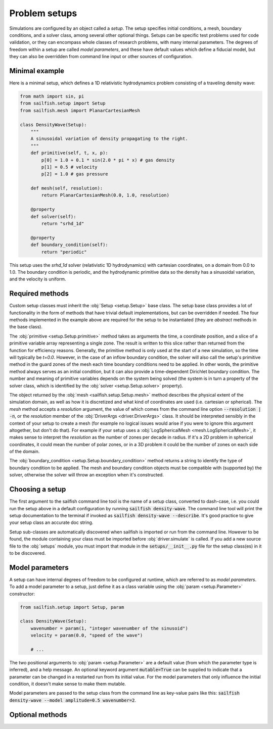 Problem setups
==============

.. py:currentmodule:: sailfish

Simulations are configured by an object called a `setup`. The setup specifies
initial conditions, a mesh, boundary conditions, and a solver class, among
several other optional things. Setups can be specific test problems used for
code validation, or they can encompass whole classes of research problems,
with many internal parameters. The degrees of freedom within a setup are
called `model parameters`, and these have default values which define a
fiducial model, but they can also be overridden from command line input
or other sources of configuration.

Minimal example
^^^^^^^^^^^^^^^

Here is a minimal setup, which defines a 1D relativistic hydrodynamics problem
consisting of a traveling density wave:

.. code-block:: python

    from math import sin, pi
    from sailfish.setup import Setup
    from sailfish.mesh import PlanarCartesianMesh

    class DensityWave(Setup):
        """
        A sinusoidal variation of density propagating to the right.
        """
        def primitive(self, t, x, p):
            p[0] = 1.0 + 0.1 * sin(2.0 * pi * x) # gas density
            p[1] = 0.5 # velocity
            p[2] = 1.0 # gas pressure

        def mesh(self, resolution):
            return PlanarCartesianMesh(0.0, 1.0, resolution)

        @property
        def solver(self):
            return "srhd_1d"

        @property
        def boundary_condition(self):
            return "periodic"

This setup uses the `srhd_1d` solver (relativistic 1D hydrodynamics) with
cartesian coordinates, on a domain from 0.0 to 1.0. The boundary condition is
periodic, and the hydrodynamic primitive data so the density has a sinusoidal
variation, and the velocity is uniform.

Required methods
^^^^^^^^^^^^^^^^

Custom setup classes must inherit the :obj:`Setup <setup.Setup>` base class.
The setup base class provides a lot of functionality in the form of methods
that have trivial default implementations, but can be overridden if needed.
The four methods implemented in the example above are required for the setup
to be instantiated (they are `abstract` methods in the base class).

The :obj:`primitive <setup.Setup.primitive>` method takes as arguments the
time, a coordinate position, and a slice of a primitive variable array
representing a single zone. The result is written to this slice rather than
returned from the function for efficiency reasons. Generally, the primitive
method is only used at the start of a new simulation, so the time will
typically be `t=0.0`. However, in the case of an inflow boundary condition,
the solver will also call the setup's primitive method in the guard zones of
the mesh each time boundary conditions need to be applied. In other words, the
primitive method always serves as an initial condition, but it can also
provide a time-dependent Dirichlet boundary condition. The number and meaning
of primitive variables depends on the system being solved (the system is in
turn a property of the solver class, which is identified by the
:obj:`solver <setup.Setup.solver>` property).

The object returned by the :obj:`mesh <sailfish.setup.Setup.mesh>` method
describes the physical extent of the simulation domain, as well as how it is
discretized and what kind of coordinates are used (i.e. cartesian or
spherical). The `mesh` method accepts a `resolution` argument, the value of
which comes from the command line option :code:`--resolution | -n`, or the
`resolution` member of the :obj:`DriverArgs <driver.DriverArgs>` class. It
should be interpreted sensibly in the context of your setup to create a mesh
(for example no logical issues would arise if you were to ignore this argument
altogether, but don't do that). For example if your setup uses a
:obj:`LogSphericalMesh <mesh.LogSphericalMesh>`, it makes sense to interpret
the `resolution` as the number of zones per decade in radius. If it's a 2D
problem in spherical coordinates, it could mean the number of polar zones, or
in a 3D problem it could be the number of zones on each side of the domain.

The :obj:`boundary_condition <setup.Setup.boundary_condition>` method returns
a string to identify the type of boundary condition to be applied. The mesh
and boundary condition objects must be compatible with (supported by) the
solver, otherwise the solver will throw an exception when it's constructed.


Choosing a setup
^^^^^^^^^^^^^^^^

The first argument to the sailfish command line tool is the name of a setup
class, converted to dash-case, i.e. you could run the setup above in a default
configuration by running :code:`sailfish density-wave`. The command line tool
will print the setup documentation to the terminal if invoked as
:code:`sailfish density-wave --describe`. It's good practice to give your
setup class an accurate doc string.

Setup sub-classes are automatically discovered when sailfish is imported or
run from the command line. However to be found, the module containing your
class must be imported before :obj:`driver.simulate` is called. If you add a
new source file to the :obj:`setups` module, you must import that module in
the :code:`setups/__init__.py` file for the setup class(es) in it to be
discovered.


Model parameters
^^^^^^^^^^^^^^^^

A setup can have internal degrees of freedom to be configured at runtime,
which are referred to as `model parameters`. To add a model parameter to a
setup, just define it as a class variable using the :obj:`param
<setup.Parameter>` constructor:

.. code-block:: python

    from sailfish.setup import Setup, param

    class DensityWave(Setup):
        wavenumber = param(1, "integer wavenumber of the sinusoid")
        velocity = param(0.0, "speed of the wave")

        # ...

The two positional arguments to :obj:`param <setup.Parameter>` are a default value
(from which the parameter type is inferred), and a help message. An optional
keyword argument :code:`mutable=True` can be supplied to indicate that a
parameter can be changed in a restarted run from its initial value. For the
model parameters that only influence the initial condition, it doesn't make
sense to make them mutable.

Model parameters are passed to the setup class from the command line as
key-value pairs like this:
:code:`sailfish density-wave --model amplitude=0.5 wavenumber=2`.


Optional methods
^^^^^^^^^^^^^^^^
